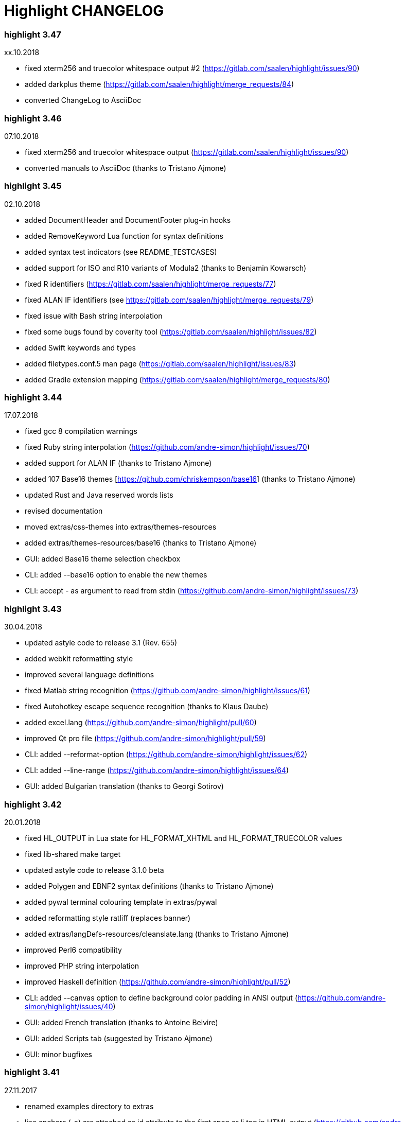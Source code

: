 = Highlight CHANGELOG


=== highlight 3.47

xx.10.2018

 - fixed xterm256 and truecolor whitespace output #2 (https://gitlab.com/saalen/highlight/issues/90)
 - added darkplus theme (https://gitlab.com/saalen/highlight/merge_requests/84)
 - converted ChangeLog to AsciiDoc

=== highlight 3.46

07.10.2018

 - fixed xterm256 and truecolor whitespace output (https://gitlab.com/saalen/highlight/issues/90)
 - converted manuals to AsciiDoc (thanks to Tristano Ajmone)


=== highlight 3.45

02.10.2018

 - added DocumentHeader and DocumentFooter plug-in hooks
 - added RemoveKeyword Lua function for syntax definitions
 - added syntax test indicators (see README_TESTCASES)
 - added support for ISO and R10 variants of Modula2 (thanks to Benjamin Kowarsch)
 - fixed R identifiers (https://gitlab.com/saalen/highlight/merge_requests/77)
 - fixed ALAN IF identifiers (see https://gitlab.com/saalen/highlight/merge_requests/79)
 - fixed issue with Bash string interpolation
 - fixed some bugs found by coverity tool (https://gitlab.com/saalen/highlight/issues/82)
 - added Swift keywords and types
 - added filetypes.conf.5 man page (https://gitlab.com/saalen/highlight/issues/83)
 - added Gradle extension mapping (https://gitlab.com/saalen/highlight/merge_requests/80)


=== highlight 3.44

17.07.2018

 - fixed gcc 8 compilation warnings
 - fixed Ruby string interpolation 
  (https://github.com/andre-simon/highlight/issues/70)
 - added support for ALAN IF (thanks to Tristano Ajmone)
 - added 107 Base16 themes [https://github.com/chriskempson/base16] 
  (thanks to Tristano Ajmone)
 - updated Rust and Java reserved words lists
 - revised documentation
 - moved extras/css-themes into extras/themes-resources
 - added extras/themes-resources/base16 (thanks to Tristano Ajmone)
 - GUI: added Base16 theme selection checkbox
 - CLI: added --base16 option to enable the new themes
 - CLI: accept - as argument to read from stdin 
  (https://github.com/andre-simon/highlight/issues/73)


=== highlight 3.43

30.04.2018

 - updated astyle code to release 3.1 (Rev. 655)
 - added webkit reformatting style
 - improved several language definitions
 - fixed Matlab string recognition 
  (https://github.com/andre-simon/highlight/issues/61)
 - fixed Autohotkey escape sequence recognition (thanks to Klaus Daube)
 - added excel.lang (https://github.com/andre-simon/highlight/pull/60)
 - improved Qt pro file (https://github.com/andre-simon/highlight/pull/59)
 - CLI: added --reformat-option 
  (https://github.com/andre-simon/highlight/issues/62)
 - CLI: added --line-range (https://github.com/andre-simon/highlight/issues/64)
 - GUI: added Bulgarian translation  (thanks to Georgi Sotirov)


=== highlight 3.42

20.01.2018

 - fixed HL_OUTPUT in Lua state for HL_FORMAT_XHTML and HL_FORMAT_TRUECOLOR values
 - fixed lib-shared make target
 - updated astyle code to release 3.1.0 beta
 - added Polygen and EBNF2 syntax definitions (thanks to Tristano Ajmone)
 - added pywal terminal colouring template in extras/pywal
 - added reformatting style ratliff (replaces banner)
 - added extras/langDefs-resources/cleanslate.lang (thanks to Tristano Ajmone)
 - improved Perl6 compatibility
 - improved PHP string interpolation
 - improved Haskell definition (https://github.com/andre-simon/highlight/pull/52)
 - CLI: added --canvas option to define background color padding in ANSI output
  (https://github.com/andre-simon/highlight/issues/40)
 - GUI: added French translation (thanks to Antoine Belvire) 
 - GUI: added Scripts tab (suggested by Tristano Ajmone) 
 - GUI: minor bugfixes


=== highlight 3.41

27.11.2017

 - renamed examples directory to extras
 - line anchors (-a) are attached as id attribute to the first span or li tag in 
  HTML output (https://github.com/andre-simon/highlight/issues/36)
 - renamed ID prefix in outhtml_codefold plug-in to be compatible with -a IDs
 - added fstab.lang and added anacrontab in filetypes.conf
 - removed references to OutputType::HTML32
 - added extras/css-themes and extras/langDefs-resources
  (thanks to Tristano Ajmone)
 - CLI: removed deprecated indicator of --data-dir option
 - CLI: added --no-version-info option
 - GUI: fixed initial theme selection
 - GUI: added "Omit version info comment" option
 - GUI: added "Copy with MIME type" option for HTML output 
  (https://github.com/andre-simon/highlight/issues/32) 


=== highlight 3.40

20.10.2017

 - fixed Ruby string parsing (thanks to Jens Schleusener)
 - fixed segfault on sparc64 (patch by James Clarke)
 - fixed PureBasic definition (https://github.com/andre-simon/highlight/issues/25)
 - added CMake definition (https://github.com/andre-simon/highlight/issues/20)
 - added email definition (https://github.com/andre-simon/highlight/issues/21)
 - linked scm suffix to lisp definition 
  (https://github.com/andre-simon/highlight/issues/22)
 - W32 CLI: support HIGHLIGHT_DATADIR and --data-dir options 
  (https://github.com/andre-simon/highlight/issues/24)
 - revised documentation


=== highlight 3.39

25.07.2017

 - added syntax for Docker and Elixir
 - improved HTML, Julia, Kotlin and Smalltalk syntax definitions
 - GUI: added "Paste, Convert and Copy" button 
  (https://sourceforge.net/p/syntaxhighlight/support-requests/4/)


=== highlight 3.38

20.06.2017

 - fixed Bash variable highlighting issue
 - updated astyle code to release 3.0.1 (https://sourceforge.net/p/astyle/bugs/438)
 - added bash_ref_man7_org.lua plugin


=== highlight 3.37

30.05.2017

 - fixed Perl string highlighting issue
 - fixed highlighting if a line continues after the nested code delimiter
 - updated astyle code to release 3.0
 - added examples/pandoc (thanks to Tristano Ajmone)
 - added syntax mapping for markdown 
  (https://github.com/andre-simon/highlight/issues/11)
 - added syntax mapping for clj 
  (https://github.com/andre-simon/highlight/issues/15)
 - improved Java definition (https://github.com/andre-simon/highlight/issues/13)
 - added theme to JSON converter in  examples/json 
  (https://github.com/andre-simon/highlight/issues/8)
 - CLI: added support for environment variable HIGHLIGHT_OPTIONS 
  (https://github.com/andre-simon/highlight/issues/17)


=== highlight 3.36

30.03.2017

 - fixed code folding plugin to support more Ruby conditional modifiers 
  (thanks to Jens Schleusener)
 - fixed Perl quoted string highlighting (thanks to Jens Schleusener)
 - added new GeneratorOverride syntax definition parameter
 - added Filenames parameter in filetypes.conf to assign input filenames
  to syntax types (suggested by Andy)
 - added FASM definition and edit-fasm theme (thanks to Tristano Ajmone)
 - added outhtml_ie7_webctrl plug-in (suggested by Tristano Ajmone)
 - GUI: file extensions can be configured for multiple languages, 
  triggers syntax selection prompt
 - GUI: added Italian translation (thanks to Tristano Ajmone)


=== highlight 3.35

28.02.2017

 - fixed code folding plugin to support Ruby conditional modifiers
 - fixed JSON definition (thanks to Timothee Cour)
 - fixed output of unknown syntax warning with applied force switch 
  (thanks to Andy)
 - added state trace parameter to Decorate plug-in function 
 - added GDScript definition and edit-godot theme (thanks to Tristano Ajmone)
 - updated SWIG code samples
 - updated Artistic Style lib (SVN Rev. 553)
 - revised docs
 - CLI: fixed creation of hidden files if output filename is prepended by its
  input path
 - CLI: added switch --stdout (https://sourceforge.net/p/syntaxhighlight/bugs/14)


=== highlight 3.34

27.12.2016

 - fixed segfault with --skip applied on a single file input list 
  (thanks to Jens Schleusener)
 - added support for Python 3.6 syntax
 - added Github and Sourceforge themes


=== highlight 3.33

02.11.2016

 - fixed highlighting of nested section delimiters
 - fixed PHP definition (thanks to Christoph Burschka)
 - fixed font family declaration in SVG
 - fixed user defined encoding in ODT
 - fixed unnecessary output of style file with --inline-css 
  (thanks to Jens Schleusener)
 - added vimscript language definition (thanks to Max Christian Pohle)
 - added Coffeescript language definition (thanks to Jess Austin)
 - added PureBasic definition and theme (thanks to Tristano Ajmone)
 - added JSX language definition (suggested by Max Stoiber)
 - added PO translation definition
 - added plug-in outhtml_add_figure.lua
 - updated js definition
 - updated Artistic Style lib (SVN Rev. 521)
 - improved various color themes and syntax definitions


=== highlight 3.32

24.09.2016

 - added support for true color escape codes (--out-format truecolor)
 - fixed xterm256 output for paging with less (thanks to Fylwind)
 - fixed operator regex in rnc.lang, crk.lang and yaml.lang (thanks to Joe Klauza)
 - added Pony and Whiley definitions
 - updated Ceylon, Julia and TypeScript definitions
 - added Go, AutoHotKey, TypeScript and R to the foldable list in the 
  outhtml_codefold.lua plug-in
 - removed plugins/bash_ref_linuxmanpages_com.lua
 - GUI: fixed README, ChangeLog and License file paths on Linux


=== highlight 3.31

01.08.2016

 - revised documentation
 - GUI: fixed minor layout issues


=== highlight 3.30

30.06.2016

 - the data directory can be defined with the HIGHLIGHT_DATADIR environment variable
 - fixed RTF output of UTF-8 input; needs input encoding set to utf-8 
  (thanks to Kamigishi Rei)
 - fixed XML comment recognition (thanks to Mani)
 - data search directories were appended to the result of --list-scripts
 - revised older syntax definitions
 - updated base URLs of bash_ref_linuxmanpages and cpp_ref_qtproject plug-ins
 - GUI: added system copy and paste shortcuts for clipboard functions 
  (suggested by Kamigishi Rei)


=== highlight 3.29

24.05.2016

 - added Ansible Yaml definition (thanks to Raphael Droz)
 - added Chapel definition (thanks to Lydia Duncan)
 - fixed gcc 6 warnings about deprecated auto_ptr usage
 - src/makefile: added -std=c++11 because of auto_ptr to unique_ptr transition
  (thanks to Jens Schleusener)
 - GUI: fixed style file output if "write to source directory" option is
  checked (thanks to Jim Pattee)


=== highlight 3.28

15.02.2016

 - added support of Pascal, Lua, Ruby and C# regions in outhtml_codefold.lua
 - improved outhtml_codefold.lua to handle embedded languages
 - added string delimiters in the Ruby definition
 - added new AssertEqualLength flag in string section of language definitions
 - improved heredoc parsing
 - fixed Lua multiline string recognition
 - improved SVG whitespace output (patch by Paul de Vrieze)
 - added Nim and mIRC Scripting definitions


=== highlight 3.27

19.01.2016

 - improved outhtml_codefold.lua to ignore brackets on the same line
 - added RTF output to mark_lines.lua 
 - fixed Powershell and NSIS definitions
 - added JSON and Github Markdown definitions
 - CLI: added --keep-injections option to force plugin injection output with -f
 - GUI: added keep injections checkbox
 - GUI: fixed crash after removing selected plugins


=== highlight 3.26

13.01.2016

 - added HL_REJECT state to be used in a OnStateChange function
 - added DecorateLineBegin and DecorateLineEnd hooks
 - added mark_lines.lua, outhtml_codefold.lua, comment_links.lua plug-ins
 - fixed font face in ODT output
 - fixed Operators parameter in frink.lang and oorexx.lang
 - fixed regular expression parsing within strings for JS, Perl and Ruby
 - CLI: added --page-color option to include a page color in RTF output
 - GUI: added RTF page color checkbox


=== highlight 3.25

18.12.2015

 - added new SVG definition to support embedded scripting
 - improved js.lang, css.lang, scss.lang, less.lang, tsql.lang
 - modified HTML ordered list output to work better with new plug-ins
 - renamed plug-in variable HL_INPUT_FILE to HL_PLUGIN_PARAM
 - CLI: renamed --plug-in-read option to --plug-in-param
 - GUI: updated plug-in parameter label and tool-tips
 - GUI: fixed minor issues


=== highlight 3.24

02.11.2015

 - fixed TeX output for cweb documents (patch by Ingo Krabbe)
 - fixed string interpolation in bat.lang
 - added reduce_filesize.lua, outhtml_add_shadow.lua, 
  outhtml_add_background_svg.lua, outhtml_add_background_stripes.lua, 
  outhtml_add_line.lua plug-ins 
 - added TCL extension in examples/tcl
 - added kotlin.lang, nginx.lang and julia.lang
 - updated php.lang to include version 7 keywords 
 - updated ceylon.lang to include version 1.2 keywords 
 - updated scripts in examples directory
 - CLI: style-infile option marked as deprecated
 - GUI: shortened paths in file input lists


=== highlight 3.23

16.07.2015

 - added rs.lang
 - added conf.lang (thanks to Victor Ananjevsky)
 - added some extensions in filetypes.conf (patch by Victor Ananjevsky)
 - fixed Matlab definition and style (thanks to Justin Pearson)
 - CLI: fixed --list-scripts with unknown argument (thanks to Jens Schleusener)


=== highlight 3.22

17.02.2015

 - updated astyle code to release 2.05.1
 - fixed shebang recognition (thanks to Victor Ananjevsky)
 - GUI: added option to define line numbering start


=== highlight 3.21

02.02.2015

 - added support for LESS, SASS and Stylus CSS processors (suggested by Marcel Bischoff)
 - added support for Lua 5.3, removed LUA52 makefile option
 - fixed heredoc matching in perl.lang (thanks to cornucopia)
 - fixed Haskell lang (thanks to Daan Michiels)
 - fixed RNC lang (thanks to Daan Michiels)
 - fixed regex pattern in js.lang


=== highlight 3.20

28.11.2014

 - updated astyle code to release 2.05
 - added astyle reformatting style vtk


=== highlight 3.19

05.09.2014

 - added bold, italic and underline attributes to xterm256 ANSI output
  (patch by Andrew Fuller)
 - fixed assembler mapping in filetypes.conf (thanks to Jens Schleusener)
 - added Swift definition
 - improved ASP, F#, OCaml and Lisp syntax definitions
 - added interpolation patterns to several definitions
 - updated base URLs in cpp_ref_gtk_gnome and cpp_ref_qtproject plug-ins
 - CLI: added Pango markup output option (patch by Dominik Schmidt)


=== highlight 3.18

28.03.2014

 - filenames without extension (ie. makefile) can be mapped in filetypes.conf
  (suggested by Sam Craig)
 - fixed Rexx highlighting
 - added GDB language definition (thanks to A. Aniruddha)
 - added the.theme (thanks to Mark Hessling)


=== highlight 3.17

06.01.2014

 - updated astyle code to release 2.04
 - added astyle reformatting styles google, pico and lisp
 - improved raw string parsing in cs.lang (patch by smdn.jp)
 - added regex recognition in js.lang (patch by Troy Sankey)
 - added PDF language definition (thanks to Roland Hieber)


=== highlight 3.16.1

01.11.2013

 - fixed debug output in sh.lang (https://sourceforge.net/p/syntaxhighlight/bugs/9/)


=== highlight 3.16

30.09.2013

 - updated astyle code to release 2.03
 - added heredoc string literal parsing for Lisp, Perl, PHP, Ruby and Bash
 - revised several language definitions
 - added DataDir::searchDataDir for the Perl SWIG bindings (thanks to David Bremner)
 - added SWIG PHP binding (patch by G. Wijaya)


=== highlight 3.15

27.06.2013

 - updated Diluculum code to release 1.0 (support of Lua 5.2)
 - patched Diluculum to support Lua 5.1 and 5.2
 - added support for Yang (thanks to A. Aniruddha)
 - fixed Ruby definition


=== highlight 3.14

31.04.2013

 - added HeaderInjection and FooterInjection variables for syntax plug-ins
 - fixed handling of CRLF files on Linux (suggested by William Bell)
 - replaced single data directory by a dynamic config file search; see README
  (suggested by Daniel)
 - added plug-ins outhtml_parantheses_matcher.lua, outhtml_keyword_matcher.lua
 - CLI: added --list-scripts option
 - CLI: marked --data-dir, --list-langs, --list-themes options as deprecated
 - CLI: removed --add-config-dir option


=== highlight 3.13

05.02.2013

 - added support for Crack (thanks to Conrad Steenberg)
 - added XML shebang regex (thanks to Ferry Huberts)
 - added hints to makefile to deal with Lua 5.1 and LuaJIT system libs
 - updated cpp_ref_gtk_gnome.lua plug-in
 - updated cpp_ref_cplusplus_com.lua plug-in
 - CLI: fixed segfault if --force was applied and unknown files were parsed
  (thanks to Jussi Judin)
 - GUI: fixed unselected theme after first program start


=== highlight 3.12

05.10.2012

 - CSS class name is omitted in HTML output if class-name option is set to NONE
 - added support for highlighting of string interpolation
 - added support for Dart and TypeScript
 - fixed SWIG module
 - GUI: added Simplified Chinese translation (thanks to Love NoAny)


=== highlight 3.11 beta

21.08.2012

 - replaced Pattern/Matcher classes by the Boost xpressive library
   (now swig example is broken)
 - updated Relax NG syntax (thanks to Roger Sperberg)
 - added new oxygenated theme (thanks to Roger Sperberg)
 - fixed highlight.pro to include correct lua5.1 paths
 - GUI: fixed shebang recognition


=== highlight 3.10 beta

21.07.2012

 - fixed HTML ordered lists to improve copy&paste in browsers (suggested by Nash)
 - changed default output from HTML 4.01 to HTML5
 - changed default HTML font family to include the generic monospace font
 - added ODT Flat XML output format (--out-format=odt)
 - added fontenc package in LaTeX output (patch by Yimin Li)
 - fixed RTF hyperlink output in several plug-ins
 - removed ctags option (functionality was replaced by plug-in)
 - CLI: added --wrap-no-numbers option (patch by Michael Enßlin)
 - GUI: replaced Qt file dialogs by native dialogs


=== highlight 3.9

01.05.2012

 - enhanced the plug-in interface (added Decorator function and Injections property)
 - added several example plug-ins which show how to add keyword links to online
  references (e.g. cplusplus.com, perldoc.perl.org, qtproject_org)
 - added ctags plugin (ctags_html_tooltips.lua)
 - improved Perl and N3 definitions (thanks to Heiko Jansen)
 - CLI: marked --ctags-file option as deprecated
 - CLI: added --plug-in-read option to define an input file for plug-ins
 - CLI: fixed file suffix recognition
 - GUI: added input field for a plug-in input file
 - GUI: fixed initial input tab selection
 - GUI: set initial font selection to Courier


=== highlight 3.8

24.02.2012

 - updated astyle code to release 2.02.1
 - fixed SWIG perl binding makefile (patch by David Bremner)
 - fixed shebang recognition (patch by Georgios M. Zarkadas)
 - fixed file suffix recognition (patch by Georgios M. Zarkadas)
 - fixed memory leak in astyle's ASFormatter (patch by MENG Wei)


=== highlight 3.7

03.01.2012

 - added support for Biferno (thanks to Sandro Bilbeisi)
 - added support for RPL (thanks to Frank Seidinger)
 - added support for Ceylon
 - fixed Ruby definition
 - HTML font string may contain a list of fonts, which is not enclosed in quotes
   (suggested by Sebastiano Poggi)
 - GUI: added --portable command line option to save config files in the current
   working directory instead of the user directory (suggested by Royi Avital)
 - GUI: fixed some language mappings


=== highlight 3.6

05.10.2011

 - added support for UPC (thanks to Viraj Sinha)
 - added support for N3, N-Triples, Turtle, SPARQL (suggested by  Heiko Jansen)
 - added Solarized color theme (thanks to Steve Huff)
 - fixed OCaml definition (thanks to Kakadu Hafanana)
 - fixed camo colour theme
 - removed sienna and desertEx colour themes
 - CLI: fixed segfault with --print-style option
 - GUI: added "Dock floating panels" checkbox in the main menu


=== highlight 3.5

02.06.2011

 - updated astyle code to release 2.02
 - fixed --force option (thanks to Stefan Bühler)


=== highlight 3.4

31.03.2011

 - added support for ABC, Algol, AS/400 CL, BCPL,  Limbo, Gambas, JavaFX,
   RPG, Transact-SQL, PL/Perl, PL/Tcl, PL/Python, Charmm
 - fixed web plugins (Serendipity, DokuWiki, Wordpress)
 - fixed BBCode closing tag order
 - GUI: Updated Czech translation (thanks to Pavel Fric)


=== highlight 3.3

28.12.2010

 - updated astyle code to release 2.01
 - fixed overwriting of files with the same name in recursive batch mode
  (thanks to Ramanathan U.)
 - added DataDir class to SWIG interface (patch by David Bremner)
 - added Andes theme (thanks to Roger Sperberg)
 - enabled deprecated @highlight pass-through (suggested by David Bremner)
 - dropped oceandeep theme
 - updated documentation


=== highlight 3.2

08.11.2010

 - added plug-in function AddKeyword (suggested by Michael Serrano)
 - language definitions are cached instead of being reloaded if input syntax
  changes
 - added keyword group ID parameter to the plug-in function OnStateChange
 - added plug-in script bash_functions.lua
 - added theme description in output style's comment
 - added enum and union keywords in c.lang (thanks to Thiago)
 - added dl linking flag in Makefile to fix Debian build error
  (thanks to Michael Serrano)
 - added NDEBUG flag in makefile to disable asserts
 - GUI: Added Czech translation (thanks to Pavel Fric)


=== highlight 3.1

24.08.2010

 - updated Diluculum to version 0.5.3
 - fixed README
 - fixed conversion without highlighting (--syntax txt)
 - fixed msxml definition (thanks to Andrei Rosca)
 - added edit-flashdevelop theme (thanks to Andrei Rosca)
 - CLI: fixed minor bugs


=== highlight 3.1 beta3

12.08.2010

 - added --config-file option
 - CLI: fixed minor bugs
 - GUI: renamed output specific options tab
 - GUI: remember state of the dock panel


=== highlight 3.1 beta2

08.07.2010

 - moved plugin scripts from examples to new plugins directory
 - fixed web_plugin path in makefile (thanks to Jochen Schmitt)
 - fixed SWIG interface and example scripts
 - improved converted VIM colour themes
 - improved several language definitions (Fortran77, Zonnon,
   Basic, Verilog, Squirrel, R)
 - added new plugins (java_library.lua, theme_invert.lua)
 - GUI: added plug-in description label
 - GUI: moved setting controls into a dock panel


=== highlight 3.1 beta1

21.06.2010

 - enabled loading of multiple plugins
 - added MXML language definition (suggested by Neal Delfeld)
 - fixed HTML, XML, CSS, Actionscript and JavaScript definitions
 - converted 60 popular VIM colour themes


=== highlight 3.0 beta

03.06.2010

 - language definitions, themes, filetypes.conf were converted to Lua scripts
  (try examples/*2to3.py to convert old files)
 - added --plug-in option to enable user scripts
 - renamed *.style files to *.theme
 - moved include files from src/core to src/include
 - moved examples/plugins to examples/web_plugins
 - renamed --linenumbers to --line-numbers
 - renamed several language definitions and themes
 - fixed several string delimiter issues (Ruby, Lua)
 - changed default theme for xterm256 output to edit-vim-dark
 - changed short options: -O is --out-format, -d is --out-dir, -T is --doc-title
 - disabled --mark-line feature
 - disabled --add-data-dir feature
 - disabled separate output format options (use --out-format instead)
 - disabled XML output (use SVG or XHTML)
 - New dependencies: Lua5.1-devel, Boost Headers (Bind)


=== highlight 2.16

29-03-2010

 - updated astyle code to release 1.24
 - added indentation styles 1tbs and horstmann
 - added --no-trailing-nl switch (suggested by Adiel Mittmann)
 - added Modula2 definition (thanks to Benjamin Kowarsch)
 - added EBNF definition (thanks to Mate Ory)
 - added ABNF, AutoHotKey, BBCode and Clean language definitions
 - updated C++ definition to support C++0x syntax
 - added StartupNotify switch in desktop file (patch by Jochen Schmitt)


=== highlight 2.15

25-02-2010

 - improved HTML nested language patterns (thanks to Simone)
 - improved Rexx and PL1 definitions (thanks to Robert Prins)
 - added support for NXC and NBC
 - GUI: added copy and paste support (thanks to Torsten Flammiger)
 - GUI: fixed preview of UTF-8 input


=== highlight 2.14

04-01-2010

 - fixed Rexx output (thanks to Marc Hessling)
 - added support for Go and Pure
 - added support for BNF (thanks to Julien Fontanet)
 - updated Logtalk definition (thanks to Paulo Moura)
 - updated THE theme  (thanks to Marc Hessling)
 - CLI: --quiet switch supresses "Unknown source file extension" error
  (suggested by Nathan Gray)


=== highlight 2.13

02-10-2009

 - fixed SVG output (thanks to Xico)
 - GUI: added new icon


=== highlight 2.12

07-09-2009

 - fixed bug with $INCLUDE statement
 - fixed ctags file parsing
 - added nested language recognition within a source file (suggested by Pavel Striz)
 - added $NESTED statement to language definitions (pas, html, tex)
 - added support for F# (fs.lang)
 - added support for haXe (hx.lang)
 - improved various language definitions
 - revised documentation
 - LIB: added version to shared lib output name
 - CLI: added options --start-nested and --print-style


=== highlight 2.11

23-07-2009

 - added BBCode output option (--bbcode, suggested by Qui Peccavit)
 - added new --delim-cr option to cope with MacOS 9 files
  (suggested by Steven Haddock)
 - added shared lib target (make lib-shared, suggested by Dario Teixeira)
 - list of installed languages (--list-langs) was enhanced to include mapped file
  extensions (suggested by Martin Kammerlander)
 - improved many colour themes using Agave (agave.sf.net)


=== highlight 2.10

24-06-2009

 - fixed CR parsing bug on MacOS (thanks to Shiro Wilde)
 - fixed SWIG makefile (thanks to David Bremner)
 - license changed from GPLv2 to GPLv3 (incl. included libs)
 - updated Artistic Style lib to version 1.23
 - new indentation schemes: stroustrup, whitesmith, banner
 - removed indentSchemes and helpmsg directories
 - removed README_INDENT
 - replaced ide-devcpp theme by a new jedit theme
 - added support for Interactive Data Language (idlang, thanks to Roberto
  Mendoza)
 - added support for Rebol, Oz, Mercury, Zonnon, ATS (Applied Type System),
  CHILL, NetRexx, Inno Setup and INTERLIS
 - added pp, rjs, jnlp, groovy, gnad, es, sblc, ooc, gst, sq extensions
  to filetypes.conf
 - improved Prolog, Pike, Oberon, Nice, Java, Lisp, Lua, Haskell, C# and SML
  definitions
 - improved spec.lang for RPM (thanks to Luoyi Ly)
 - CLI: option --help-lang is deprecated
 - API: dropped setSpecialOptions(), renamed initializing methods to init*


=== highlight 2.9

30-April-2009

 - added more customized boxes for the LaTeX --pretty-symbols switch
  (thanks to Romain Francois)
 - GUI: fixed makefile to pass costum paths to the Qt project makefile
  (thanks to Joerg Germeroth)
 - GUI: reduced window height (thanks to Fidel Barrera)
 - GUI: added Spanish translation (thanks to Fidel Barrera)
 - GUI: added drag and drop for input files


=== highlight 2.8

30-March-2009

 - added --pretty-symbols option to improve LaTeX output quality of tilde and
  braces (thanks to Romain Francois)
 - omitted warning message if --syntax parameter is contained in the --skip list
  (thanks to Bob Smith)
 - included language descriptions in --list-langs output
 - dropped dependency of --replace-quotes and --fragment options
 - enhanced Python SWIG example (testmod.py)
 - added qmake language definition
 - fixed SWIG scripts (thanks to David Bremner)
 - fixed gcc 4.4 compilation (patch by Jochen Schmitt)
 - dropped core/html32generator.*
 - dropped src/gui (wxWidgets based interface)
 - GUI: rewrote the user interface using Qt


=== highlight 2.7

12-January-2009

 - changed versioning scheme to major.minor
 - fixed infinite loop in the W32 build when outputting LaTeX/TeX as UTF-8
   (thanks to Christophe Bal)
 - fixed VHDL and Scilab definitions (thanks to Frederik Teichert)
 - fixed XML definition (thanks to Edin)
 - fixed -r switch (thanks to Frederik Teichert)
 - fixed default number recognition regex
 - added Clojure language definition (thanks to Pierre Larochelle)
 - added wrapping arrow in LaTeX/HTML output if --wrap/--wrap-simple is set
  (suggested by Frederik Teichert)
 - updated ide-msvcpp.style to match current Visual Studio appearance
  (suggested by Pieter Kruger)
 - added make targets "lib" and "cli"
 - organized sources in subdirectories (core, cli, gui) and adjusted makefiles


=== highlight 2.6-14

21-October-2008

 - added --ctags-file option to add tooltips with meta information in HTML output
 - added options to improve compatibility with GNU source-highlight:
  --doc, --no-doc, --tab, --css, --output-dir, --failsafe, --out-format,
  --src-lang, --line-number, --line-number-ref
 - fixed ADA95, C#, Eiffel, Fortran, TCL, Bash definitions
 - added Vala language definition
 - added several file suffixes to filetypes.conf
 - fixed gcc 4.3 compilation issues (patch by Detlef Reichelt)
 - fixed race condition in makefile (patch by Jochen Schmitt)
 - added exit condition if input path matches output path
  (suggested by James Haefner)
 - GUI: added ctags file selection options (only wx2.9 version)


=== highlight 2.6-13

29-September-2008

 - added --skip option to ignore unknown file types (suggested by Bob Smith)
 - added Haskell LHS language definition (suggested by Sebastian Roeder)
 - added regex description for Perl and Ruby definitions
 - improved Bison, Paradox, SML, Snobol, Verilog definitions
 - renamed snobol.lang to sno.lang
 - updated Artistic Style lib to version 1.22
 - replaced dirstream lib by a faster file globbing method
  (invoked with --batch-recursive)
 - support for USE_FN_MATCH compile flag was dropped
 - Makefile generates libhighlight.a (suggested by Adiel Mittmann)
 - Updated SWIG makefile and documentation


=== highlight 2.6-12

04-August-2008

 - added RTF character stylesheet option (suggested by Klaus Nordby)
 - fixed filetypes.conf path in RPM specfile (thanks to Nikita Borodikhin)


=== highlight 2.6-11

09-July-2008

 - added SVG output option (--svg)
 - reassigned -G short option from --class-name to --svg
 - fixed various makefile issues (patches by Samuli Suominen)
 - added highlight.desktop file (suggested by Samuli Suominen)
 - GUI: added SVG and font selection options (only wx2.9 version)
 - GUI: reduced window height by hiding format specific input controls
 - updated highlight.spec to compile wx2.9 GUI


=== highlight 2.6-10

07-May-2008

 - fixed XHTML output (thanks to Allen McPherson)
 - added Logtalk definition (thanks to Paulo Moura)
 - added support for Eiffel ecf project files (thanks to Jérémie Blaser)
 - various code improvements (patch by Antonio Diaz Diaz)


=== highlight 2.6-9

26-March-2008

 - fixed --validate-input option with input from stdin
 - fixed missing DESTDIR prefix in makefile (thanks to Bob Smith)
 - fixed handling of several keyword regexes using the same group name
 - added support for Lilypond
 - added support for Arc (thanks to Pierre Larochelle)
 - added support for embedded output instructions (see README)
 - added examples/highlight_pipe.* (PHP, Perl and Python interface scripts)
 - replaced getopt_long by argparser class
 - language definition parameters $kw_list and $kw_re are merged to $keywords
 - GUI: fixed preview of UTF-8 files (thanks to Victor Woo)
 - GUI: added all-gui-wx29 target in Makefile to compile with wxWidgets 2.9


=== highlight 2.6-8

01-February-2008

 - fixed highlighting issue with nested comments, if delimiters are distinct
 - fixed XML and CSS highlighting
 - fixed C escape sequence parsing of octal and hex sequences
 - language definition tag tag_delim was dropped
 - outdated file README_ES was dropped
 - gcc4.3 compilation support was added (patch by Jochen Schmitt)
 - font-family parameter is enclosed in apostrophes in HTML output
 - added --kw-case=capitalize option
 - added --enclose-pre option
 - added file README_LANGLIST
 - improved several language definitions
 - GUI: decreased window height
 - GUI: preview window is scrolled to last view position after a content update
 - GUI: windows saves and restores previous position and size


=== highlight 2.6-7

04-January-2008

 - support for RTF background colour was added
 - regex() in language definitions  expression allows optional definition of
  capturing group number
 - added --add-config-dir option to define config search path
  (suggested by Nathaniel Gray)
 - allowed invocation of makefile with CFLAGS and LDFLAGS as parameters
  (patch by Nathaniel Gray)
 - fixed OCaml definition (thanks to Nathaniel Gray)
 - fixed AutoIt definition
 - added case insensitive file suffix matching (thanks to Stefan Boumans)
 - GUI: added RTF mimetype to clipboard data (thanks to Stefan Boumans)
 - GUI: fixed preview update after tab width change (thanks to Stefan Boumans)


=== highlight 2.6-6

10-December-2007

 - added Smalltalk definition and moe theme (thanks to Joerg Walter)
 - added support for diff and patch files
 - GUI: added clipboard button (suggested by Klaus Schueller and Stefan Boumans)
 - fixed Matlab definition (thanks to Andreas Boehler)
 - fixed print.style (thanks to Albert Neu)
 - fixed output of lines with CR/LF (bug of 2.6.5)
 - fixed php and css definitions
 - updated ActionScript definition (thanks to Samuel Toulouse)
 - updated sql definition (thanks to Stefan Boumans)
 - dropped dull theme


=== highlight 2.6-5

02-October-2007

 - fixed compilation warning on 64 Bit OS (thanks to Uwe Sassenberg)
 - allowed embedded comments in Pascal definition (thanks to Helmut Giritzer)
 - fixed memory leak
 - improved performance
 - added serendipity plugin in examples/plugins
 - added support for diff (and patch) files (suggested by Dan Christensen)
 - adjusted SWIG makefiles and sample scripts
 - improved definitions of Bash, Ruby, Maya, Tcl, Agda and Haskell


=== highlight 2.6-4

13-September-2007

 - fixed TeX and LaTeX output (space after strings were omitted,
  thanks to Andre Schade)
 - fixed Perl language definition (thanks to Jens Kadenbach)
 - fixed gui.cpp compilation with wxWigets unicode build (thanks to Dennis Veatch)
 - updated R language definition (thanks to Yihui Xie)


=== highlight 2.6-3

06-September-2007

 - added --inline-css option to output CSS within each tag element
 - renamed previewgenerator.* files to html32generator.*
 - GUI: changed GUI configuration format (using wx config classes)
 - GUI: added inline CSS option
 - binaries are no longer stripped by default (src/makefile)
 - added notes to makefiles and INSTALL concerning static linking
  (thanks to Ken Poole)
 - improved MacOS X compatibility (thanks to Benjamin Kowarsch)
 - added ide-xcode theme (thanks to Benjamin Kowarsch)
 - README files were updated
 - updated plugin scripts to use the new --inline-css option


=== highlight 2.6-2

19-July-2007

 - dropped deprecated option --format-style
 - added --html option for plausibility (HTML output is still default)
 - reassigned -H option to --html
 - added option --kw-case to output keywords in upper case or lower case if
  the language is not case sensitive
 - added option --mark-line to highlight several code lines in HTML output
 - added mark-line parameter to colour themes, renamed kw_group parameter
  to kw-group
 - added option --validate-input to test if input file is text (if the input
  is considered binary, no parsing takes place)
 - updated astyle code to release 1.21
 - improved PHP4 compatibility of the wordpress plugin (thanks to Thomas Keller)
 - added support for Open Object Rexx (oorexx.lang)
 - updated documentation


=== highlight 2.6-1

21-May-2007

 - support of HTML colour notation in theme files (ie #12aa00)
 - fixed bad formatting of single line comment and directive substrings after
  line wrapping took place (multiline comments may still be screwed up)
 - enabled "highlight -c stdout" to print style definition to stdout
 - moved highlight/highlight subdir to highlight/src
 - removed examples/cgi
 - added examples/plugins
 - moved gui file directories ext and i18n to DATADIR/gui_files/
 - removed themes: berries-light, whatis
 - added themes: lucretia, orion
 - fixed SWIG interface files and scripts
 - fixed makefile and filetypes.conf (thanks to Axel Dyks)
 - improved ini.lang (thanks to Axel Dyks)
 - GUI: added Brazilian Portuguese translation (thanks to Yorick)


=== highlight 2.6-0

05-May-2007

 - fixed bug with line number count starting at zero by default
 - modified makefile to support PREFIX and DESTDIR variables (patch by Jeremy Bopp)


=== highlight 2.5-6 beta

20-April-2007

 - added new option --class-name (suggested by John Pye)
 - fixed XML output (thanks to Hilmar Bunjes)
 - updated README files


=== highlight 2.5-5 beta

05-April-2007

 - renamed --line-number-width to --line-number-length
 - added new option --line-length
 - fixed compilation error with gcc 4.3 (thanks to Martin Michlmayr)
 - added script shebang recognition with stdin input (patch by Alan Briolat)
 - added support for Boo scripting language
 - fixed translated help texts
 - added *.p, *.i, *.w as Progress file suffixes (thanks to Mark Reeves)


=== highlight 2.5-4 beta

07-March-2007

 - improved display quality of preview font (Courier New)
 - updated astyle to version 1.20.2


=== highlight 2.5-3 beta

03-March-2007

 - fixed bug in GUI preview update
 - reduced GUI height
 - added support for Linden script (Second Life)


=== highlight 2.5-2 beta

28-February-2007

 - added prefix and prefix_bin variables to makefile (suggested by Thomas Link)
 - removed LaTeX page dimension directives (suggested by Thomas Link)
 - improved several color themes
 - removed berries-dark, added seashell theme


=== highlight 2.5-1 beta

29-January-2007

 - fixed GTK GUI language file encoding to UTF 8
 - improved Ruby language definition
 - added gui subsection in the RPM specfile


=== highlight 2.5-0 beta

17-January-2007

 - added Miranda language definition (thanks to Peter Bartke)
 - added Powershell (Monad) language definition
 - fixed ignored conf_dir parameter in makefiles (thanks to Bob Smith)
 - included source files and additional make rules to compile a wxWidgets GUI
  (binary: highlight-gui; make all-gui; needs wxWidgets 2.6+)


=== highlight 2.4-8

19-October-2006

 - added xterm 256 color output (-M, --xterm256) (thanks to Wolfgang Frisch)
 - prints warning if output format ignores the theme background colour
 - fixed Java and Python language definitions
 - revised README files


=== highlight 2.4-7

10-June-2006

 - fixed segfault in symbol parsing procedure (thanks to Veit Wedtstein)
 - updated Lua and Lisp definitions
 - added AutoIt, NSIS, Graphviz and Qore definitions
 - updated SWIG sample scripts


=== highlight 2.4-6

02-May-2006

 - fixed segfault when outputting ANSI (thanks to Philip Jenvey)

=== highlight 2.4-5

20-March-2006

 - fixed bug which caused segfault on x86_64 (thanks to Eric Hopper)
 - fixed wrong enumeration start when outputting text w/o highlighting
  (thanks to Russell Yanofsky)
 - added anchor-prefix option (suggested by Peter Biechele)
 - added anchor-filename option (suggested by Mazy)
 - added $description entry to language file format
 - added D language file
 - updated regex classes to version 1.05.02


=== highlight 2.4-4

19-February-2006

 - added print-config option
 - added scilab definition (thanks to Gunnar Lindholm)
 - dropped support for XSL-FO (use XML instead for further processing)
 - dropped deprecated options (css-infile, css-outfile, include-css)
 - fixed line numbering (starting at 1, printed if syntax option is txt)
   (thanks to Russell Yanofsky)
 - renamed extensions.conf to filetypes.conf
 - moved content of scriptre.conf into filetypes.conf
 - renamed option help-int to help-lang
 - renamed option format-style to reformat
 - updated regex classes to version 1.04
 - code cleanup
 - updated documentation


=== highlight 2.4-3

30-October-2005

 - added RTF page-size option (suggested by David Strip)
 - fixed bug in RTF output, which prevented italic and bold output
  (patch by Jeremy Weinberger)
 - renamed colour theme parameter KW_CLASS to KW_GROUP


=== highlight 2.4-2

25-September-2005

 - added line-number-start switch (suggested by Roie Black)
 - added babel switch to make output compatible with LaTeX Babel
  package (disables Babel shorthands)
 - fixed ampl.lang (thanks to David Strip)
 - fixed error message if language definition is unknown
 - added Nemerle definition (n.lang)
 - added SAS definition (thanks to Alexandre Detiste)
 - added TTCN3 definition (thanks to Peter Biechele)
 - added tcsh.lang (thanks to Igor Furlan)
 - Unix package: moved *.conf to /etc/highlight/
  (suggested by Jochen Schmitt)


=== highlight 2.4-1

23-July-2005

 - dropped include-pkg option
 - added CSS style for list items (--ordered-list)
 - fixed default number regex
 - fixed VHDL event recognition
 - added missing KWD keyword style to several colour themes
 - added $STRING_UNEQUAL parameter for language definitions
 - added string CodeGenerator::generateString(const string &)
 - improved Ruby and Octave highlighting
 - added SWIG interface in examples/swig
 - removed examples/python-binding
 - removed themes: neon2 fluke greyish ide-jbuilder4 ide-jcreator2
   ide-synedit neon2 rand02 ron whitenblue website


=== highlight 2.3-6 beta

02-July-2005

 - fixed crash in language definition loader
 - saved helpmsg/cs.help as iso-8859-2
 - added include-pkg option to define a list of LaTeX packages
  which should be included
 - fixed output of UTF-8 characters (replaced isspace by iswspace)


=== highlight 2.3-5 beta

26-June-2005

 - fixed LaTeX and TeX output
 - added support for UTF-8 LaTeX output (suggested by Sungmin Cho)
 - dropped automatic conversion of ASCII characters > 127, package
  latin1 is included instead


=== highlight 2.3-4 beta

17-June-2005

 - added font and fontsize options (submitted by Yves Bailly)
 - added line-number-width (suggested by Yves Bailly)
 - code cleanup


=== highlight 2.3-3 beta

16-May-2005

 - added kwd keyword class to most of the colour themes
 - added regular expressions to some language definitions


=== highlight 2.3-2 beta

04-May-2005

 - improved number regex
 - added --ordered-list option (suggested by Dominic Lchinger)
 - fixed tag parsing (broken in 2.3-1)
 - updated docs
 - added Brazilian help text (thanks to Adao Raul)
 - added Czech help text


=== highlight 2.3-1 beta

23-April-2005

 - added support for regular expressions in language definitions


=== highlight 2.2-10

25-March-2005

 - added support for PowerPC Assembler (thanks to Juergen Frank)
 - added support for AppleScript (thanks to Andreas Amann)
 - added encoding option to set proper output encoding type in XML and
   HTML output formats (default encoding: ISO-8895-1)
   Note: encoding name has to match input file encoding
 - style definitions are generated if only --fragment and --style-outpath
   options are set
 - added simple recognition of scripts without file extension
  (Bash, Perl, AWK, Python)
 - added config file scriptre.conf to configure script recognition
 - moved langDefs/extensions.conf to package base directory
 - added --force option to generate output if language type is unknown
 - fixed parsing of escape sequences outside of strings in Perl
  (last six points suggested by Andreas Amann)
 - fixed output of CR line terminators
 - added classes pre.hl and body.hl in CSS definitions


=== highlight 2.2-9

27-February-2005

 - fixed --output option
 - fixed line number indentation in TeX and LaTeX output
 - fixed compilation error for Darwin (OSX) (thanks to Plumber)
 - fixed LaTeX compilation warnings (thanks to Tyranix)
 - fixed xml default file suffix
 - closing style tags are no longer printed in the following output line
   (suggested by Yves Bailly)
 - fixed rb.lang (Ruby is case sensitive)
 - external style definitions and inclusion of user defined styles were
   added to LaTeX and TeX output
 - installation directory configuration is improved in the makefiles
   (all suggested by Thomas Link)
 - new options: style-outfile, style-infile, include-style
 - deprecated options: css-outfile, css-infile, include-css


=== highlight 2.2-8

20-February-2005

 - added XML output (suggested by Matteo Bertini)
 - added support for MS SQL (thanks to Magnus ?erg)
 - added support for Pyrex (thanks to Matteo Bertini)
 - added support for Hecl, Luban and Qu


=== highlight 2.2-7

12-January-2005

 - fixed compilation error on AMD64/gcc4.0 (thanks to Andreas Jochens)
 - fixed tab replacement (thanks to Adrian Bader)
 - fixed parsing of keywords with special characters as prefix ($ALLOWEDCHARS)
   (thanks to Magnus ?erg)
 - single spaces in (La)TeX are no longer preceeded by backslash


=== highlight 2.2-6

03-December-2004

 - fixed compilation error with getopt and Solaris 5.8
  (thanks to Philippe Cornu and Jean-Emmanuel Reynaud)
 - enabled css-infile option when include-css is set
 - improved IO and Perl language definitions
 - updated dirstram classes to release 0.4
 - W32 port: fixed installation path determination


=== highlight 2.2-5

31-October-2004

 - fixed some compiler warnings in various Debian builds (thanks to Ayman Negm)
 - fixed indentation error in LaTeX output and output of "--" in bold font
  (thanks to Michael Suess)
 - added background colour attribute of body element to the CSS output to
  improve compatibility with old browsers (NS Communicator 4.8)
  (thanks to Wojciech Stryjewski)
 - in CSS output, user defined CSS definitions are now included after highlight
  style definitions to make modifications easier
 - highlight returns EXIT_FAILURE after every IO failure
 - updated Spanish manual and help message (thanks to David Villa)


=== highlight 2.2-4

26-September-2004


 - changed ANSI output colours to vim style (suggested by David Villa)
 - added new acid indentation scheme and acid colour theme
  (thanks to Alexandre "AciD" Bonneau)
 - highlight returns 1 (EXIT_FAILURE) if file operations failed
  (suggested by David Villa)
 - fixed bug in LaTeX output: [ and * characters after a linebreak (\\) caused
  latex compilation to stop (thanks to Christian Schilling)
 - improved error reports


=== highlight 2.2-3

10-September-2004

 - applied patch to suppress compiler warnings on several platforms
  (thanks to weasel@debian.org)
 - renamed the /utils directory to /examples, which moved to
  /usr/share/doc/highlight/ (suggested by Ayman Negm)
 - if --output is defined and output format is (X)HTML, the CSS file is stored in
  the directory given by --output (suggested by Vicky Brown)
 - added spanish translations: README_ES and es.help (thanks to David Villa)
 - added support for SNMPv1 and SNMPv2 files: mib.lang (thanks to Roman Surma)
 - fixed highlighting of escape sequences in Pascal (thanks to Grzegorz Tworek)
 - added Pascal multi line comment delimiters: (*, *)
 - added a third keyword style (kwc) to all themes
 - added a third keyword group: ada.lang, gawk.lang, c.lang, java.lang, pas.lang
 - fixed some language definition with old $keyword entries


=== highlight 2.2-2

20-July-2004

 - removed $STRINGDELIMITERPAIR parameter
 - internal changes


=== highlight 2.2-1

11-July-2004

 - added content-type (iso-8859-1) to HTML output
 - added possibility to define custom keyword groups (suggested by Daniel Bonniot)
 - reformatting and indentation schemes are customizable, config files are located
  in /indentSchemes (suggested by Petri Heiramo)
 - added new output format: ANSI terminal sequences (--ansi)
  (suggested by David Villa)
  assigned -A to --ansi, -g to --fop-compatible
 - added $SL-COMMENT parameter to colour themes (enables seperate highlighting
 of single and multi line comments)
 - added option to fill linenumbers with zeroes
 - improved quality of colour themes
 - changed names of following command line options:
  deletetabs -> replace-tabs
  listthemes -> list-themes
  listlangs  -> list-langs
  includecss -> include-css
  printindex -> print-index
 - dropped support for C# member attributes (was a nasty workaround)
 - dropped support for Forth
 - removed unnecessary --batch (-b) option
 - removed utils/cgi/perl/README_CGI
 - fixed raw string highlighting bug: r"""\n""" in Python is parsed correctly
 - fixed some old parameters in language definitions
 - added source directory names to generated index file (-C)


=== highlight 2.0-25

20-June-2004

 - fixed quote replacement in LaTeX (\dq -> \dq{}) (thanks to Adrian Bader)
 - fixed crash if $HOME is not defined (thanks to Kostas Maistelis)
 - added compile flag CONFIG_FILE_PATH to define a custom path to the config file
 - added local copy of getopt, which is compiled if the system does not provide it
  (removed win32cmdline.*)
 - fixed VHDL event parsing
 - removed some poor quality colour themes and improved some others
 - added ide-eclipse style


=== highlight 2.0-24

10-June-2004

 - improved VHDL support (thanks to Aaron D. Marasco)
 - added Coldfusion MX definition (thanks to Paul Connell)
 - added $REFORMATTING option to language definitions
 - added a Python binding in utils/python-binding
 - some code clean up


=== highlight 2.0-23

16-May-2004

 - fixed ABAP definition (thanks to Kevin Barter)
 - fixed Python definition
 - fixed parsing of methods applied to numerical literals (possible in Ruby)
 - fixed indentation of line numbers in LaTeX (thanks to Michael Berndt)
 - reduced LaTeX output file size
 - improved layout of LaTeX document
 - applied some patches to Artistic Style code (see astyle.sourceforge.net)
 - added updated phpwiki-plugin utils/cgi/php/SyntaxHighlighter.php
  (thanks to Reini Urban)


=== highlight 2.0-22

19-April-2004

 - improved Fortran 77 parsing (thanks to Geraldo Veiga),
  moved parsing information to f77.lang and f90.lang
 - added highlighting of float literals like .5
 - added new language definitions: ABAP/4, ARM, Bison, Dylan, FAME,Informix, Lisp,
  Octave, R, Scala, Snobol, Verilog
 - removed -d option
 - added -P option to display a progress bar in batch mode


=== highlight 2.0-21

23-March-2004

 - added option (-r) to replace " by \dq in LaTeX (thanks to Nikolai Mikuszeit)
 - added option (-E) to define another search path, where language definitions
   and themes may be stored (suggested by a Debian package tester)
 - fixed bug which disabled HTML anchors (thanks to Richard Beauchamp)
 - fixed wrong current working directory detection in W32 code (thanks to Ian Oliver)
 - improved fragmented TeX output
 - fixed man page
 - changed path of config file to ~/.highlightrc (Unix)
 - added options to config file
 - changed parameter prefix from "/" to the more convenient "$" in configuration files
 - changed "typesmods" parameter in language definitions to "types"
 - improved some colour themes
 - added $INCLUDE statement in language definitions to include content of other files


=== highlight 2.0-20

09-March-2004

 - added new parser options: TYPEDELIMITERS and KEYWORDDELIMITERS to enable
   highlighting of variables like ${var}
 - changed RTF font to Courier New
 - added symbol highlighting (last two suggested by Anssi Lehtinen)
 - added new colour themes (darkblue, zellner, ron, peachpuff, pablo, nedit)
 - added a new directive to add a custom installation directory at compile time
   (CUSTOM_INSTALL_DIR in highlight/makefile)
 - added Doxygen documentation
 - updated spec.lang, sh.lang and make.lang
 - fixed some case insensitive language files
 - replaced make by ${MAKE} in makefile (suggested by Thomas Dettbarn)
 - removed utils/frontend (see homepage for highlight-gui package)
 - moved German help to README_DE
 - moved documentation files to /usr/share/doc/highlight (suggested by Ayman Negm)


=== highlight 2.0-19

21-February-2004

 - improved whitespace indentation in TeX and LaTeX
 - fixed output of +, -, =, <, > in TeX
 - fixed output of blank lines in TeX
   (all suggested by Milan Straka)
 - updated Java language definition to 1.5
 - added support for BibTex, Erlang, Icon, Lisp, Lotos, Maple, Objectice C,
   Prolog, PostScript and RPM Spec


=== highlight 2.0-18

08-February-2004

 - changed hskip unit in LaTeX output vom mm to em
 - fixed different font width of spaces in TeX output
   (thanks to Milan Straka)
 - added macros in TeX output to reduce file size
 - fixed bug which made first line number disappear (introduced in 2.0-17)
 - declared XSL-FO output as experimental, added a switch to provide
   modified output for both Apache FOP and xmlto/xsltproc


=== highlight 2.0-17

01-February-2004

 - enabled multiple input file names and real batch processing wildcards
 - improved debugging output
 - added new PHP Wiki plugin (thanks to Alec Thomas)
 - fixed newlines at the beginning and the ending of HTML output
 - fixed Java and Nice language definitions (thanks to Daniel Bonniot)
 - general cleanup (code, makefiles, docs)


=== highlight 2.0-16

12-January-2004

 - added new options to wrap long lines (suggested by Johannes Wei�)
 - added new colour themes: vim, vim-dark and ide-codewarrior
 - improved Java, Nice and C parsing


=== highlight 2.0-15

04-January-2004

 - improved XSL-FO output (thanks to Daniel Bonniot)
 - reduced LaTeX output file size


=== highlight 2.0-14

21-December-2003

 - added XSL-FO output format (suggested by Daniel Bonniot)
 - fixed segfault when theme file was not found
 - improved makefiles
 - ported code to Solaris (thanks to Ade Fewings)


=== highlight 2.0-13

25-November-2003

 - fixed parsing of XML comments
 - fixed conversion of umlauts and accents
 - improved parsing of numbers (suffixes like 30L, 4.5f; exponents)
 - '@' in HTML output is replaced  by HTML entity to confuse spam robots
 - fixed Avenue, Perl, Progress and Clipper language definitions
 - added support for Action Script, Objective Caml, Standard ML, Felix,
   Frink, IO, Nasal, MaxScript, Oberon, Object Script
 - replaced AutoConf build process by customizable makefile (suggested by John Skaller)


=== highlight 2.0-12

09-November-2003

 - fixed parsing of subtractions (i.e: varName-1)
 - added support for SuperX++ (thanks to Kimanzi Mati)
 - added Relax NG Compact language definition (thanks to Christian Siefkes)


=== highlight 2.0-11

26-October-2003

 - fixed LaTeX and Squirrel language definitions
   (thanks to Stephan Bhme and Alberto Dechemelis)
 - fixed number parsing (allow 'a'-'f' in Hex numbers only)
 - replaced double quotes by single quotes in fragmented LaTeX output
 - added a new subdirectory "utils/", moved "cgi/" there
 - added a new Python Qt-Frontend
 - added a PHP module (thanks to Philip Van Hoof)
 - added Nice language definition


=== highlight 2.0-10

21-September-2003

 - changed LaTeX font settings to \tt and \it
 - improved fragmented LaTeX output
 - fixed LaTeX language definition
 - fixed multi line compiler directive parsing with strings
 - added new Squirrel ans JSP language definitions


=== highlight 2.0-9

14-September-2003

 - trailing whitespace from input is ignored
 - modified LaTeX fragmented output to simplify inclusion of code in
   existing documents
 - added support for multiple line compiler directives
 - added new THE style (thanks to Mark Hessling)


=== highlight 2.0-8 Hot Summer Build

15-August-2003

 - fixed bug which prevented highlighting of escape characters within strings
   which start a new line
 - fixed XHTML line anchors attribute to "id"
 - added background colour support for plain TeX
 - improved recognition of strings with different open/close delimiters
 - added a reasonable 4th support
 - internal changes to improve speed
 - changed XHTML encoding from utf-8 to iso-8859-1 and xhtml version to 1.1
 - removed comment in XHTML header to enable highlighting when style
   definition is included in output
 - added recognition of hex, octal and unicode escape sequences (\123, \xff)
 - improved Python and Tcl support


=== highlight 2.0-7

04-August-2003

 - fixed parsing of C# simplified strings (thanks to Cerda)
 - added support for C# member attributes (thanks to Gauthier)
 - added --listlangs option (suggested by Mark Hessling)
 - improved plausibility of --outdir option (thanks to Otto Barnes II)


=== highlight 2.0-6

27-July-2003

 - fixed bug in HTML and XHTML output, which caused insertion of too many
   "</span>" tags (thanks to Mark Hessling)


=== highlight 2.0-5

20-July-2003

 - improved LaTeX, TeX and RTF colour output
 - fixed TeX output formatting errors
 - fixed LaTeX line number output (thanks to Johannes Nolte)
 - improved code portability (thanks to Gauthier)
 - added french help (thanks to Gauthier)


=== highlight 2.0-4

01-July-2003

 - improved Ada 95 output (thanks to Frank Piron)
 - added HTML index file option
 - simplified API
 - added some language definitions


=== highlight 2.0-2

28-May-2003

 - fixed bug causing lowercase output of case insensitive
   languages (thanks to David and Mark Hessling)
 - added new Matlab colour theme (thanks to David)
 - improved Rexx language definition (thanks to Mark Hessling)
 - added plain text language definition


=== highlight 2.0

01-May-2003

 - fixed memory leak in DataDir::searchDataDir()
 - fixed configuration file parsing
 - added data-dir option
 - added batch-recursive option
 - changed CmdLineoptions.cpp to compile under Windows


=== highlight 2.0b-9

27-April-2003

 - improved integer literal and C++ multiline comment parsing
   (both suggested by Benjamin Kaufmann)
 - improved directive line parsing


=== highlight 2.0b-8

20-April-2003

 - added Pike language definition (thanks to Olivier Girondel)
 - added support for Forth (suggested by Hans Bezemer)
 - fixed bugs in language definition loader method
 - fixed segfault


=== highlight 2.0b-7

07-April-2003

 - added Artistic Style indentation and reformatting


=== highlight 2.0b-6

31-March-2003

 - fixed fortran code parsing ( thanks to Henning Weber)
 - improved performance


=== highlight 2.0b-5

 - fixed theme files which had DOS line terminators
 - presets reader method was fixed
 - changed RTF output to Courier and 20 pt font size
 - help screen fixed


=== highlight 2.0b-4

19-March-2003

 - added css-infile and css-outfile options to make generation of customizable css
   definitons clearer (suggested by Markus Werle)
 - fixed bug reading fontsize parameter of themes


=== highlight 2.0b-3

16-March-2003

 - improved RTF output


=== highlight 2.0b-2

09-March-2003

 - improved RTF output (added bold/italics/underline attributes)
 - improved TeX output (added theme colors [thanks to Markus Henning for TeX-URL],
   bold and italics)
 - added a decription how to use the highlight parser in own applications


=== highlight 2.0b

05-March-2003

 - memory leak was fixed
 - the parser was rewritten to add more flexibility and stability
 - added ability to highlight code with tags (XML, HTML...)
 - added ability to highlight strings with prefixes
   (variableprefix, keywordprefix)
 - different source file extensions are stored in a configuration file
   (extensions.conf)
 - configuration reader was modified to allow storing parameter values
   in multiple lines
 - added some more language definitions


=== highlight 1.3.4-2

30-January-2003

 - added option to disable directive line bug
 - added ability to search *.style and *.lang files in different directories,
  which may be set as prefix option of ./configure
  (suggested by Jose Santiago)


=== highlight 1.3.4

28-January-2003

 - fixed LaTeX output regarding escape characters outside of strings
 - fixed unmasked escape characters
   (both bugs reported by Peter Albert)
 - added \ttfamily to LaTeX header (suggested by Peter Albert)
 - rpm-spec file allows relocatable builds (thanks to Dwight Engen)
 - added "CPP" to recogniced source file suffixes (suggested by Maniac)
 - replaced verb-|- by \textbar
 - fixed php.lang and py.lang


=== highlight 1.3.3

08-January-2003

 - fixed Asm.lang (lower case of keywords/types)
 - added option to specify target directory of the output files
 - fixed bug in LateX/RTF/TeX output; last opened tag being closed now
 - improved LaTeX output
 - added ability to read presets from the configuration file $HOME/.highlight.conf
 - added simple cgi script (Perl)


=== highlight 1.3.2-2

29-November-2002

 -  fixed LaTeX output of | and ~ characters (thanks to Martin Idelberger)


=== highlight 1.3.2

26-November-2002

 - fixed buffer overflow problem (thanks to Christian Perle)
 - added Rexx, Modula3, Agda, Haskell language definition
 - added (G)AWK language definition (thanks to Andreas Schoenberg)
 - added Bold and Italic font support, and background colour to LaTeX output
 - highlight compiles without warnings with gcc 3.2


=== highlight 1.3.1-2

20-November-2002

 - applied gcc 3.2 patch (thanks to Georg Young)


=== highlight 1.3.1

18-November-2002

 - fixed bug whioch disabled batch mode
 - added POV Ray Definition (thanks to Christian Perle)
 - added emacs and kwrite style


=== highlight 1.3  (beta)

11-November-2002

 - applied Ruby definition file patch (thanks to Jonas Fonseca)
 - introduced style definition files
 - added background colour to style definitions
 - added line anchors in HTML output


=== highlight 1.2.1

05-October-2002

 - applied patch to make highlight compile with gcc 3.x (thanks to Marc Duponcheel)
 - fixed LaTeX output of "^" and /hskip  (thanks to Dan Muller)
 - fixed TeX output


=== highlight 1.2

26-August-2002

 - fixed bug which caused wrong output file suffixes in batch mode
 - fixed (X)HTML output of french characters
 - added frech character output (accent graphe, acute) to rtf, TeX and LaTeX output
 - ability to recognize keywords with "-"
 - added new language definitions (Ruby, COBOL, Fortran)


=== highlight 1.1

20-August-2002

 - TeX output
 - fixed documentation regarding LaTeX / TeX output (Thanks to Keith Briggs)
 - fixed bug which caused single line comments left unmasked
 - french letters like ? ?are masked


=== highlight 1.0 <stable>

13-August-2002

 - reduced tex output file size
 - Perl and Visual Basic definition file
 - fixed error in help msg (Thanks to Jan van Haarst)


=== highlight 0.1

25-July-2002

 - RTF and La(Tex) output
 - Lua definition file
 - header and footer part of output file may be omitted
 - changed path of language definitions to /usr/share/highlight


=== src2css 0.2

06-May-2002:

 - batch mode, converting all files matching a given wildcard
 - XHTML output
 - Python definition file


=== src2css 0.1

04-Apr-2002:

 - initial release
